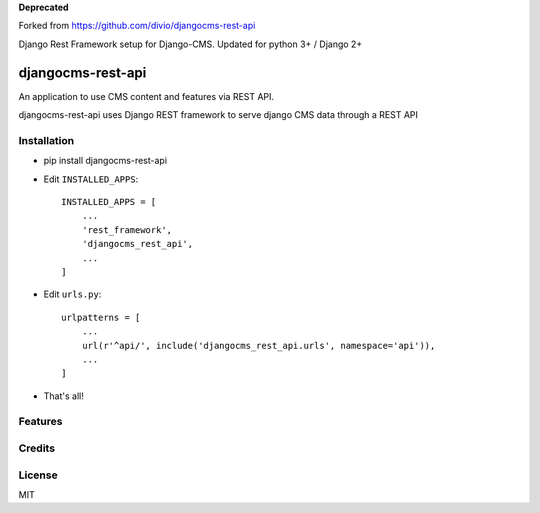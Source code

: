**Deprecated**

Forked from https://github.com/divio/djangocms-rest-api

Django Rest Framework setup for Django-CMS. Updated for python 3+ / Django 2+

===================
djangocms-rest-api
===================

An application to use CMS content and features via REST API.

djangocms-rest-api uses Django REST framework to serve django CMS data through a REST API

Installation
------------

* pip install djangocms-rest-api
* Edit ``INSTALLED_APPS``::

    INSTALLED_APPS = [
        ...
        'rest_framework',
        'djangocms_rest_api',
        ...
    ]

* Edit ``urls.py``::

    urlpatterns = [
        ...
        url(r'^api/', include('djangocms_rest_api.urls', namespace='api')),
        ...
    ]

* That's all!


Features
--------


Credits
-------


License
-------

MIT
